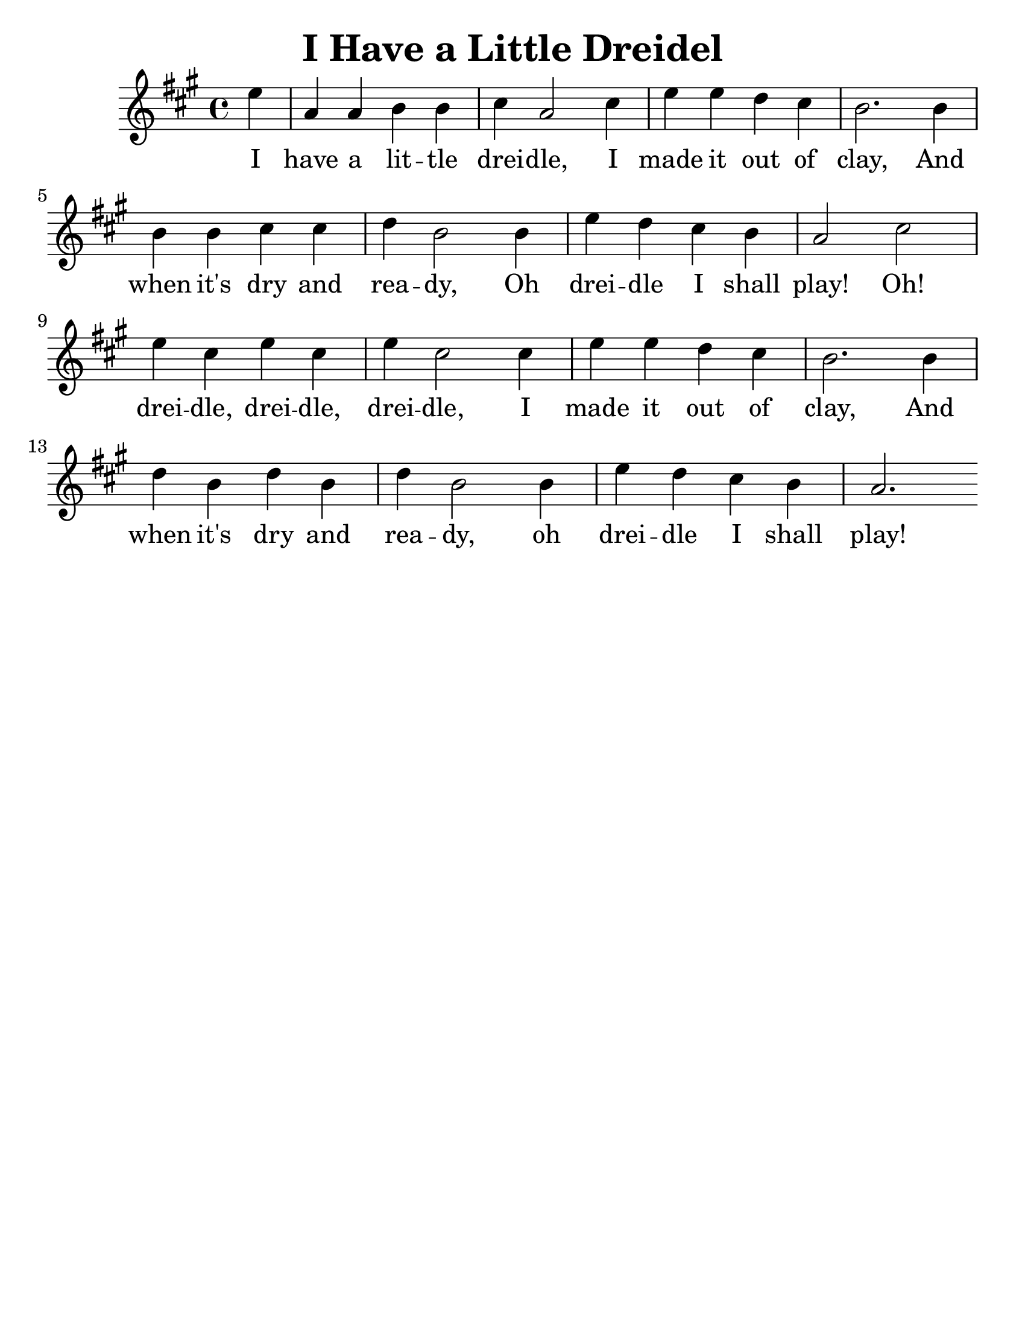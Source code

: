\version "2.16.2"
\language "english"
#(set-default-paper-size "letter")
#(set-global-staff-size 25)

\header {
  title = "I Have a Little Dreidel"
  instrument = ""
  tagline = ""
}

song = \relative a' {
  \time 4/4
  \key c \major
  \partial 4
  g4 |
  c, c d d |
  e c2 e4 |
  g g f e |
  d2. d4 |
  \break 
  d d e e |
  f d2 d4 |
  g4 f e d |
  c2 e2 |
  \break 
  g4 e g e |
  g e2 e4 |
  g4 g f e |
  d2. d4 |
  \break 
  f d f d |
  f d2 d4 |
  g f e d |
  c2.
}

\addlyrics {
  I have a lit -- tle drei -- dle, I made it out of clay, And
  when it's dry and rea -- dy, Oh drei -- dle I shall play! Oh!
  drei -- dle, drei -- dle, drei -- dle, I made it out of clay, And
  when it's dry and rea -- dy, oh drei -- dle I shall play! 
}

\score { 
  \new Staff {
    \transpose c a { 
      \song
    }
  }
}
